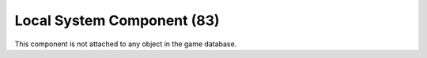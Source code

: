 Local System Component (83)
---------------------------

This component is not attached to any object in the game database.
